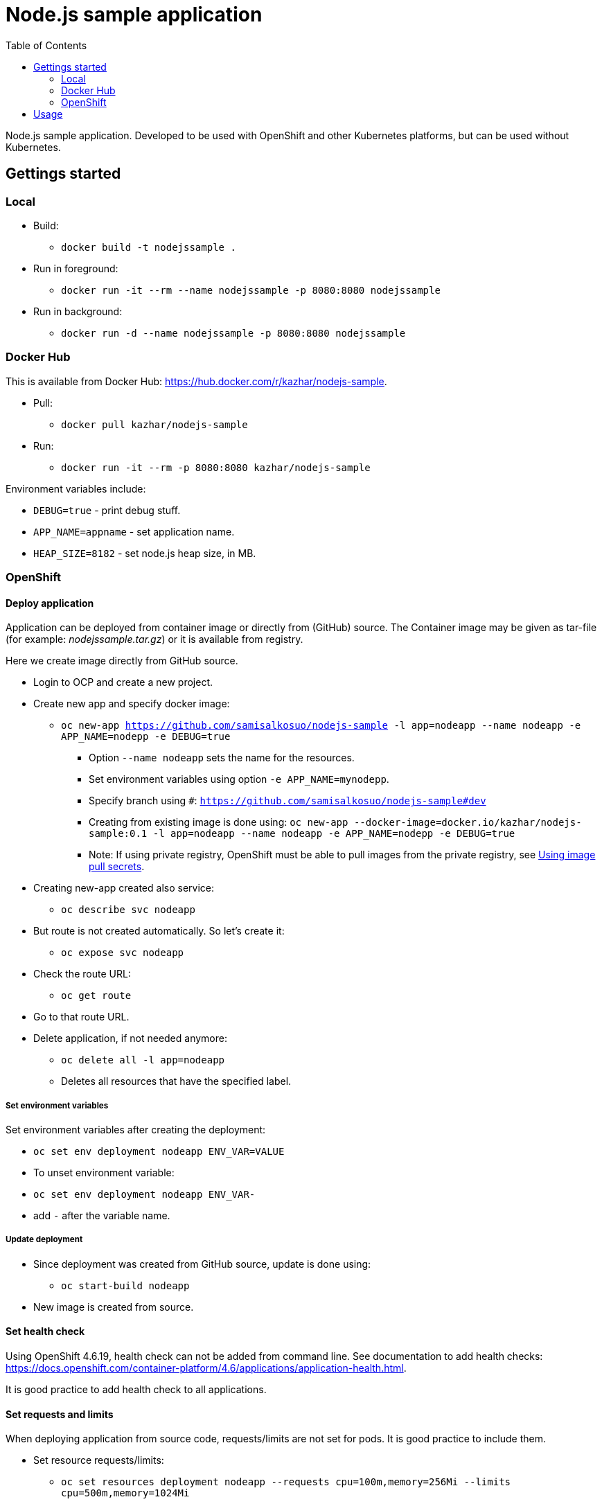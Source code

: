 = Node.js sample application
:toc:

Node.js sample application. Developed to be used with OpenShift and other Kubernetes platforms, but can be used without Kubernetes.


== Gettings started 

=== Local

* Build:
** `docker build -t nodejssample .`
* Run in foreground:
** `docker run -it --rm --name nodejssample -p 8080:8080 nodejssample`
* Run in background:
** `docker run -d --name nodejssample -p 8080:8080 nodejssample`

=== Docker Hub

This is available from Docker Hub: https://hub.docker.com/r/kazhar/nodejs-sample.

* Pull:
** `docker pull kazhar/nodejs-sample`
* Run:
** `docker run -it --rm -p 8080:8080 kazhar/nodejs-sample`

Environment variables include:

* `DEBUG=true` - print debug stuff.
* `APP_NAME=appname` - set application name.
* `HEAP_SIZE=8182` - set node.js heap size, in MB.

=== OpenShift

==== Deploy application

Application can be deployed from container image or directly from (GitHub) source. The Container image may be given as tar-file (for example: _nodejssample.tar.gz_) or it is available from registry.

Here we create image directly from GitHub source.

* Login to OCP and create a new project.
* Create new app and specify docker image:
** `oc new-app https://github.com/samisalkosuo/nodejs-sample -l app=nodeapp --name nodeapp -e APP_NAME=nodepp -e DEBUG=true`
*** Option `--name nodeapp` sets the name for the resources.
*** Set environment variables using option `-e APP_NAME=mynodepp`.
*** Specify branch using `#`: `https://github.com/samisalkosuo/nodejs-sample#dev`
*** Creating from existing image is done using: `oc new-app --docker-image=docker.io/kazhar/nodejs-sample:0.1 -l app=nodeapp --name nodeapp -e APP_NAME=nodepp -e DEBUG=true`
*** Note: If using private registry, OpenShift must be able to pull images from the private registry, see https://docs.openshift.com/container-platform/4.3/openshift_images/managing_images/using-image-pull-secrets.html#images-update-global-pull-secret_using-image-pull-secrets[Using image pull secrets].
* Creating new-app created also service:
** `oc describe svc nodeapp`
* But route is not created automatically. So let's create it:
** `oc expose svc nodeapp`
* Check the route URL:
** `oc get route`
* Go to that route URL.
* Delete application, if not needed anymore:
** `oc delete all -l app=nodeapp`
** Deletes all resources that have the specified label.

===== Set environment variables

Set environment variables after creating the deployment:

- `oc set env deployment nodeapp ENV_VAR=VALUE`
- To unset environment variable:
  - `oc set env deployment nodeapp ENV_VAR-`
  - add `-` after the variable name.

===== Update deployment

* Since deployment was created from GitHub source, update is done using:
** `oc start-build nodeapp`
* New image is created from source.

==== Set health check

Using OpenShift 4.6.19, health check can not be added from command line. See documentation to add health checks: https://docs.openshift.com/container-platform/4.6/applications/application-health.html.

It is good practice to add health check to all applications.

==== Set requests and limits

When deploying application from source code, requests/limits are not set for pods. It is good practice to include them.

* Set resource requests/limits:
** `oc set resources deployment nodeapp --requests cpu=100m,memory=256Mi --limits cpu=500m,memory=1024Mi`

===== Secure route

The default OCP route is unsecured and does not accept TLS. This is the case at the time of writing and OCP version 4.6.19.

* https://docs.openshift.com/container-platform/4.3/networking/routes/secured-routes.html[OCP documentation] shows how to add custom certificate and use either edge or reencrypt.
* Or you can use existing ingress certificate by patching route to set termination to edge and redirect if using plain http:
** `oc patch route nodeapp -p '{"spec":{"tls":{"insecureEdgeTerminationPolicy":"Redirect","termination":"edge"}}}'`


== Usage

Nodejs-sample app has various endpoints.

* `/endpoints` - List of endpoints.
* `/test` - dummy test page.
* `/calculatepi` - calculates digits of Pi (10-20000). Specify digits with parameter `?digits=12345`.
* `/killserver` - kills server.
* and others.
